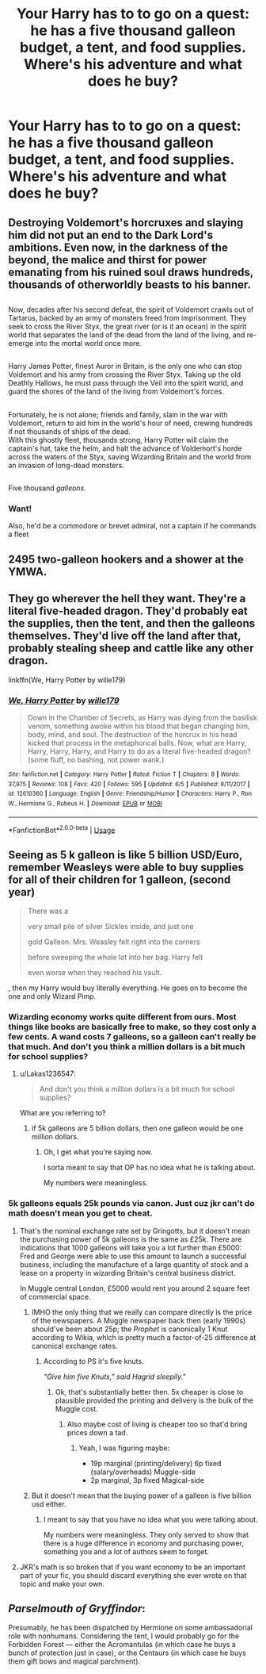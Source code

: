 #+TITLE: Your Harry has to to go on a quest: he has a five thousand galleon budget, a tent, and food supplies. Where's his adventure and what does he buy?

* Your Harry has to to go on a quest: he has a five thousand galleon budget, a tent, and food supplies. Where's his adventure and what does he buy?
:PROPERTIES:
:Author: viol8er
:Score: 1
:DateUnix: 1533754335.0
:DateShort: 2018-Aug-08
:END:

** Destroying Voldemort's horcruxes and slaying him did not put an end to the Dark Lord's ambitions. Even now, in the darkness of the beyond, the malice and thirst for power emanating from his ruined soul draws hundreds, thousands of otherworldly beasts to his banner.

** 
   :PROPERTIES:
   :CUSTOM_ID: section
   :END:
Now, decades after his second defeat, the spirit of Voldemort crawls out of Tartarus, backed by an army of monsters freed from imprisonment. They seek to cross the River Styx, the great river (or is it an ocean) in the spirit world that separates the land of the dead from the land of the living, and re-emerge into the mortal world once more.

** 
   :PROPERTIES:
   :CUSTOM_ID: section-1
   :END:
Harry James Potter, finest Auror in Britain, is the only one who can stop Voldemort and his army from crossing the River Styx. Taking up the old Deathly Hallows, he must pass through the Veil into the spirit world, and guard the shores of the land of the living from Voldemort's forces.

** 
   :PROPERTIES:
   :CUSTOM_ID: section-2
   :END:
Fortunately, he is not alone; friends and family, slain in the war with Voldemort, return to aid him in the world's hour of need, crewing hundreds if not thousands of ships of the dead.\\
With this ghostly fleet, thousands strong, Harry Potter will claim the captain's hat, take the helm, and halt the advance of Voldemort's horde across the waters of the Styx, saving Wizarding Britain and the world from an invasion of long-dead monsters.

** 
   :PROPERTIES:
   :CUSTOM_ID: section-3
   :END:
Five thousand /galleons/.
:PROPERTIES:
:Author: Avaday_Daydream
:Score: 16
:DateUnix: 1533768993.0
:DateShort: 2018-Aug-09
:END:

*** Want!

Also, he'd be a commodore or brevet admiral, not a captain if he commands a fleet
:PROPERTIES:
:Author: viol8er
:Score: 2
:DateUnix: 1533773903.0
:DateShort: 2018-Aug-09
:END:


** 2495 two-galleon hookers and a shower at the YMWA.
:PROPERTIES:
:Author: Krististrasza
:Score: 9
:DateUnix: 1533756015.0
:DateShort: 2018-Aug-08
:END:


** They go wherever the hell they want. They're a literal five-headed dragon. They'd probably eat the supplies, then the tent, and then the galleons themselves. They'd live off the land after that, probably stealing sheep and cattle like any other dragon.

linkffn(We, Harry Potter by wille179)
:PROPERTIES:
:Author: wille179
:Score: 1
:DateUnix: 1533826498.0
:DateShort: 2018-Aug-09
:END:

*** [[https://www.fanfiction.net/s/12610360/1/][*/We, Harry Potter/*]] by [[https://www.fanfiction.net/u/5192205/wille179][/wille179/]]

#+begin_quote
  Down in the Chamber of Secrets, as Harry was dying from the basilisk venom, something awoke within his blood that began changing him, body, mind, and soul. The destruction of the horcrux in his head kicked that process in the metaphorical balls. Now, what are Harry, Harry, Harry, Harry, and Harry to do as a literal five-headed dragon? (some fluff, no bashing, not power wank.)
#+end_quote

^{/Site/:} ^{fanfiction.net} ^{*|*} ^{/Category/:} ^{Harry} ^{Potter} ^{*|*} ^{/Rated/:} ^{Fiction} ^{T} ^{*|*} ^{/Chapters/:} ^{8} ^{*|*} ^{/Words/:} ^{37,975} ^{*|*} ^{/Reviews/:} ^{108} ^{*|*} ^{/Favs/:} ^{420} ^{*|*} ^{/Follows/:} ^{595} ^{*|*} ^{/Updated/:} ^{6/5} ^{*|*} ^{/Published/:} ^{8/11/2017} ^{*|*} ^{/id/:} ^{12610360} ^{*|*} ^{/Language/:} ^{English} ^{*|*} ^{/Genre/:} ^{Friendship/Humor} ^{*|*} ^{/Characters/:} ^{Harry} ^{P.,} ^{Ron} ^{W.,} ^{Hermione} ^{G.,} ^{Rubeus} ^{H.} ^{*|*} ^{/Download/:} ^{[[http://www.ff2ebook.com/old/ffn-bot/index.php?id=12610360&source=ff&filetype=epub][EPUB]]} ^{or} ^{[[http://www.ff2ebook.com/old/ffn-bot/index.php?id=12610360&source=ff&filetype=mobi][MOBI]]}

--------------

*FanfictionBot*^{2.0.0-beta} | [[https://github.com/tusing/reddit-ffn-bot/wiki/Usage][Usage]]
:PROPERTIES:
:Author: FanfictionBot
:Score: 1
:DateUnix: 1533826511.0
:DateShort: 2018-Aug-09
:END:


** Seeing as 5 k galleon is like 5 billion USD/Euro, remember Weasleys were able to buy supplies for all of their children for 1 galleon, (second year)

#+begin_quote
  There was a

  very small pile of silver Sickles inside, and just one

  gold Galleon. Mrs. Weasley felt right into the corners

  before sweeping the whole lot into her bag. Harry felt

  even worse when they reached his vault.
#+end_quote

, then my Harry would buy literally everything. He goes on to become the one and only Wizard Pimp.
:PROPERTIES:
:Author: Lakas1236547
:Score: -2
:DateUnix: 1533764644.0
:DateShort: 2018-Aug-09
:END:

*** Wizarding economy works quite different from ours. Most things like books are basically free to make, so they cost only a few cents. A wand costs 7 galleons, so a galleon can't really be that much. And don't you think a million dollars is a bit much for school supplies?
:PROPERTIES:
:Author: how_to_choose_a_name
:Score: 3
:DateUnix: 1533769681.0
:DateShort: 2018-Aug-09
:END:

**** u/Lakas1236547:
#+begin_quote
  And don't you think a million dollars is a bit much for school supplies?
#+end_quote

What are you referring to?
:PROPERTIES:
:Author: Lakas1236547
:Score: 1
:DateUnix: 1533800617.0
:DateShort: 2018-Aug-09
:END:

***** if 5k galleons are 5 billion dollars, then one galleon would be one million dollars.
:PROPERTIES:
:Author: how_to_choose_a_name
:Score: 1
:DateUnix: 1533813991.0
:DateShort: 2018-Aug-09
:END:

****** Oh, I get what you're saying now.

I sorta meant to say that OP has no idea what he is talking about.

My numbers were meaningless.
:PROPERTIES:
:Author: Lakas1236547
:Score: -1
:DateUnix: 1533815646.0
:DateShort: 2018-Aug-09
:END:


*** 5k galleons equals 25k pounds via canon. Just cuz jkr can't do math doesn't mean you get to cheat.
:PROPERTIES:
:Author: viol8er
:Score: 1
:DateUnix: 1533773834.0
:DateShort: 2018-Aug-09
:END:

**** That's the nominal exchange rate set by Gringotts, but it doesn't mean the purchasing power of 5k galleons is the same as £25k. There are indications that 1000 galleons will take you a lot further than £5000: Fred and George were able to use this amount to launch a successful business, including the manufacture of a large quantity of stock and a lease on a property in wizarding Britain's central business district.

In Muggle central London, £5000 would rent you around 2 square feet of commercial space.
:PROPERTIES:
:Author: Taure
:Score: 4
:DateUnix: 1533798257.0
:DateShort: 2018-Aug-09
:END:

***** IMHO the only thing that we really can compare directly is the price of the newspapers. A Muggle newspaper back then (early 1990s) should've been about 25p; the /Prophet/ is canonically 1 Knut according to Wikia, which is pretty much a factor-of-25 difference at canonical exchange rates.
:PROPERTIES:
:Author: aldonius
:Score: 1
:DateUnix: 1533927626.0
:DateShort: 2018-Aug-10
:END:

****** According to PS it's five knuts.

/"Give him five Knuts," said Hagrid sleepily."/
:PROPERTIES:
:Score: 1
:DateUnix: 1534001214.0
:DateShort: 2018-Aug-11
:END:

******* Ok, that's substantially better then. 5x cheaper is close to plausible provided the printing and delivery is the bulk of the Muggle cost.
:PROPERTIES:
:Author: aldonius
:Score: 1
:DateUnix: 1534024945.0
:DateShort: 2018-Aug-12
:END:

******** Also maybe cost of living is cheaper too so that'd bring prices down a tad.
:PROPERTIES:
:Score: 1
:DateUnix: 1534026778.0
:DateShort: 2018-Aug-12
:END:

********* Yeah, I was figuring maybe:

- 19p marginal (printing/delivery) 6p fixed (salary/overheads) Muggle-side
- 2p marginal, 3p fixed Magical-side
:PROPERTIES:
:Author: aldonius
:Score: 1
:DateUnix: 1534027649.0
:DateShort: 2018-Aug-12
:END:


***** But it doesn't mean that the buying power of a galleon is five billion usd either.
:PROPERTIES:
:Author: viol8er
:Score: -1
:DateUnix: 1533804015.0
:DateShort: 2018-Aug-09
:END:

****** I meant to say that you have no idea what you were talking about.

My numbers were meaningless. They only served to show that there is a huge difference in economy and purchasing power, something you and a lot of authors seem to forget.
:PROPERTIES:
:Author: Lakas1236547
:Score: 1
:DateUnix: 1533815824.0
:DateShort: 2018-Aug-09
:END:


**** JKR's math is so broken that if you want economy to be an important part of your fic, you should discard everything she ever wrote on that topic and make your own.
:PROPERTIES:
:Author: how_to_choose_a_name
:Score: 3
:DateUnix: 1533816228.0
:DateShort: 2018-Aug-09
:END:


** */Parselmouth of Gryffindor/*:

Presumably, he has been dispatched by Hermione on some ambassadorial role with nonhumans. Considering the tent, I would probably go for the Forbidden Forest --- either the Acromantulas (in which case he buys a bunch of protection just in case), or the Centaurs (in which case he buys them gift bows and magical parchment).
:PROPERTIES:
:Author: Achille-Talon
:Score: -1
:DateUnix: 1533757061.0
:DateShort: 2018-Aug-09
:END:
